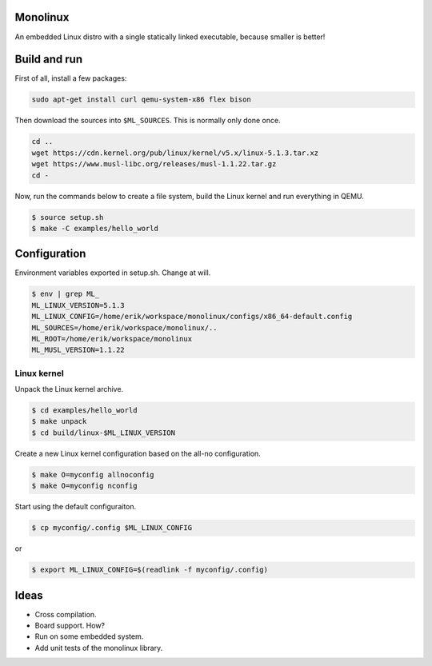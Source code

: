 |buildstatus|_

Monolinux
=========

An embedded Linux distro with a single statically linked executable,
because smaller is better!

Build and run
=============

First of all, install a few packages:

.. code-block:: text

   sudo apt-get install curl qemu-system-x86 flex bison

Then download the sources into ``$ML_SOURCES``. This is normally only
done once.

.. code-block:: text

   cd ..
   wget https://cdn.kernel.org/pub/linux/kernel/v5.x/linux-5.1.3.tar.xz
   wget https://www.musl-libc.org/releases/musl-1.1.22.tar.gz
   cd -

Now, run the commands below to create a file system, build the Linux
kernel and run everything in QEMU.

.. code-block:: text

   $ source setup.sh
   $ make -C examples/hello_world

Configuration
=============

Environment variables exported in setup.sh. Change at will.

.. code-block:: text

   $ env | grep ML_
   ML_LINUX_VERSION=5.1.3
   ML_LINUX_CONFIG=/home/erik/workspace/monolinux/configs/x86_64-default.config
   ML_SOURCES=/home/erik/workspace/monolinux/..
   ML_ROOT=/home/erik/workspace/monolinux
   ML_MUSL_VERSION=1.1.22

Linux kernel
------------

Unpack the Linux kernel archive.

.. code-block:: text

   $ cd examples/hello_world
   $ make unpack
   $ cd build/linux-$ML_LINUX_VERSION

Create a new Linux kernel configuration based on the all-no
configuration.

.. code-block:: text

   $ make O=myconfig allnoconfig
   $ make O=myconfig nconfig

Start using the default configuraiton.

.. code-block:: text

   $ cp myconfig/.config $ML_LINUX_CONFIG

or

.. code-block:: text

   $ export ML_LINUX_CONFIG=$(readlink -f myconfig/.config)

Ideas
=====

- Cross compilation.

- Board support. How?

- Run on some embedded system.

- Add unit tests of the monolinux library.

.. |buildstatus| image:: https://travis-ci.org/eerimoq/monolinux.svg
.. _buildstatus: https://travis-ci.org/eerimoq/monolinux
